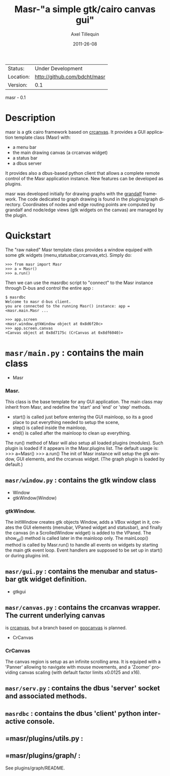 #+TITLE: Masr-"a simple gtk/cairo canvas gui"
#+AUTHOR: Axel Tillequin
#+DATE: 2011-26-08
#+EMAIL: bdcht3@gmail.com
#+DESCRIPTION:
#+KEYWORDS:
#+LANGUAGE: en
#+OPTIONS: H:3 num:t toc:nil \n:nil @:t ::t |:t ^:t -:t f:t *:t <:t
#+OPTIONS: TeX:t LaTeX:nil skip:nil d:nil todo:t pri:nil tags:not-in-toc
#+EXPORT_EXCLUDE_TAGS: exclude
#+STARTUP: showall

 | Status:   | Under Development                    |
 | Location: | http://github.com/bdcht/masr         |
 | Version:  | 0.1                                  |

masr - 0.1

* Description

masr is a gtk cairo framework based on
  [[http://geocanvas.sourceforge.net/crcanvas][crcanvas]].
It provides a GUI application template class (Masr) with:
  - a menu bar
  - the main drawing canvas (a crcanvas widget)
  - a status bar
  - a dbus server
It provides also a dbus-based python client that allows a complete remote
control of the Masr application instance. New features can be developed as
plugins.

masr was developed initially for drawing graphs with the
[[http://github.com/bdcht/grandalf][grandalf]] framework.
The code dedicated to graph drawing is found in the plugins/graph directory.
Coordinates of nodes and edge routing points are computed by grandalf and
node/edge views (gtk widgets on the canvas) are managed by the plugin.

* Quickstart

The "raw naked" Masr template class provides a window equiped with some gtk
widgets (menu,statusbar,crcanvas,etc). Simply do:
   #+BEGIN_EXAMPLE
   >>> from masr import Masr
   >>> a = Masr()
   >>> a.run()
  #+END_EXAMPLE
Then we can use the masrdbc script to "connect" to the Masr instance through
D-bus and control the entire app :
   #+BEGIN_EXAMPLE
   $ masrdbc
   Welcome to masr d-bus client.
   you are connected to the running Masr() instance: app = <masr.main.Masr ...

   >>> app.screen
   <masr.window.gtkWindow object at 0x8d6f20c>
   >>> app.screen.canvas
   <Canvas object at 0x8d7175c (CrCanvas at 0x8df6040)>
  #+END_EXAMPLE


* =masr/main.py= : contains the main class
   - Masr

*** Masr.
This class is the base template for any GUI application. The main class may
inherit from Masr, and redefine the 'start' and 'end' or 'step' methods.
   - start() is called just before entering the GUI mainloop, so its a good
    place to put everything needed to setup the scene,
   - step() is called inside the mainloop,
   - end() is called after the mainloop to clean up everything.
The run() method of Masr will also setup all loaded plugins (modules).
Such plugin is loaded if it appears in the Masr.plugins list.
The default usage is:
   >>> a=Masr()
   >>> a.run()
The init of Masr instance will setup the gtk window, GUI elements, and the
crcanvas widget. (The graph plugin is loaded by default.)

** =masr/window.py= : contains the gtk window class
   - Window
   - gtkWindow(Window)

*** gtkWindow.
The initWindow creates gtk objects Window, adds a VBox widget in it, creates
the GUI elements (menubar, VPaned widget and statusbar), and finally the canvas
(in a ScrolledWindow widget) is added to the VPaned. The show_all() method is
called later in the mainloop only. The mainLoop() method is called by
Masr.run() to handle all events on widgets by starting the main gtk event loop.
Event handlers are supposed to be set up in start() or during plugins init.

** =masr/gui.py= : contains the menubar and statusbar gtk widget definition.
   - gtkgui

** =masr/canvas.py= : contains the crcanvas wrapper. The current underlying canvas
is [[http://geocanvas.sourceforge.net/crcanvas][crcanvas]], but a branch based on
   [[http://live.gnome.org/GooCanvas][goocanvas]] is planned.
   - CrCanvas

*** CrCanvas
The canvas region is setup as an infinite scrolling area. It is equiped with a
'Panner' allowing to navigate with mouse movements, and a 'Zoomer' providing
canvas scaling (with default factor limits x0.0125 and x16).

** =masr/serv.py= : contains the dbus 'server' socket and associated methods.

** =masrdbc= : contains the dbus 'client' python interactive console.

** =masr/plugins/utils.py :

** =masr/plugins/graph/ :
See plugins/graph/README.


